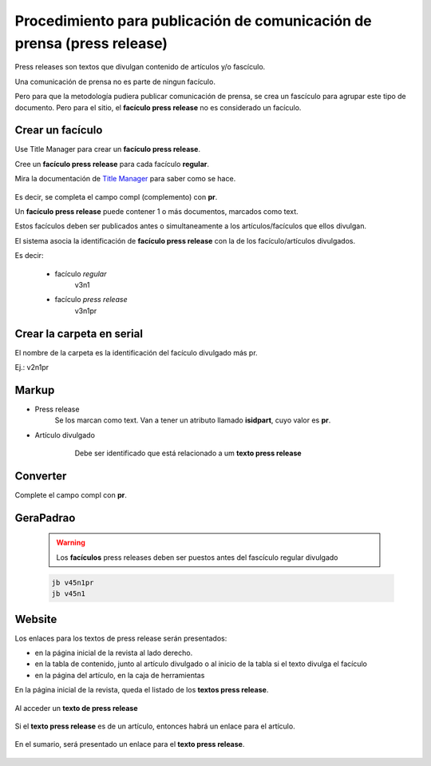 Procedimiento para publicación de comunicación de prensa (press release)
========================================================================

Press releases son textos que divulgan contenido de artículos y/o fascículo.

Una comunicación de prensa no es parte de ningun facículo.

Pero para que la metodología pudiera publicar comunicación de prensa, se crea un fascículo para agrupar este tipo de documento.
Pero para el sitio, el **facículo press release** no es considerado un facículo.


Crear un facículo
-----------------

Use Title Manager para crear un **facículo press release**.

Cree un **facículo press release** para cada facículo **regular**.

Mira la documentación de `Title Manager <titlemanager_issue.html#indentifying-press-release-issues>`_ para saber como se hace.

    .. image:: img/en/01_iss_pr.jpg

Es decir, se completa el campo compl (complemento) con **pr**.

Un **facículo press release** puede contener 1 o más documentos, marcados como text.

Estos facículos deben ser publicados antes o simultaneamente a los artículos/facículos que ellos divulgan. 

El sistema asocia la identificación de **facículo press release** con la de los facículo/artículos divulgados.

Es decir:

    - facículo *regular*         
        v3n1
    - facículo *press release*
        v3n1pr

Crear la carpeta en serial
--------------------------

El nombre de la carpeta es la identificación del facículo divulgado más pr.

Ej.: v2n1pr


    .. image:: img/en/pr_folder_structure.png



Markup
------

- Press release
    Se los marcan como text. Van a tener un atributo llamado **isidpart**, cuyo valor es **pr**.

    .. image:: img/en/pr_markup.png


- Artículo divulgado
    Debe ser identificado que está relacionado a um **texto press release** 

   .. image:: img/en/markup_atributo_related_marcado.jpg


Converter
---------

Complete el campo compl con **pr**.

   .. image:: imag/en/pressrelease_converter.jpg


GeraPadrao
----------

    .. warning::
        Los **facículos** press releases deben ser puestos antes del fascículo regular divulgado

    .. code-block:: text

        jb v45n1pr
        jb v45n1


Website
-------

Los enlaces para los textos de press release serán presentados:

- en la página inicial de la revista al lado derecho.
- en la tabla de contenido, junto al artículo divulgado o al inicio de la tabla si el texto divulga el facículo
- en la página del artículo, en la caja de herramientas


En la página inicial de la revista, queda el listado de los **textos press release**.

    .. image:: img/en/pressrelease_site02.jpg

Al acceder un **texto de press release**
 
    .. image:: img/en/pressrelease_texto.jpg

Si el **texto press release** es de un artículo, entonces habrá un enlace para el artículo.

    .. image:: img/en/pressrelease_artigo.jpg

En el sumario, será presentado un enlace para el **texto press release**.

    .. image:: img/en/pressrelease_site01.jpg



